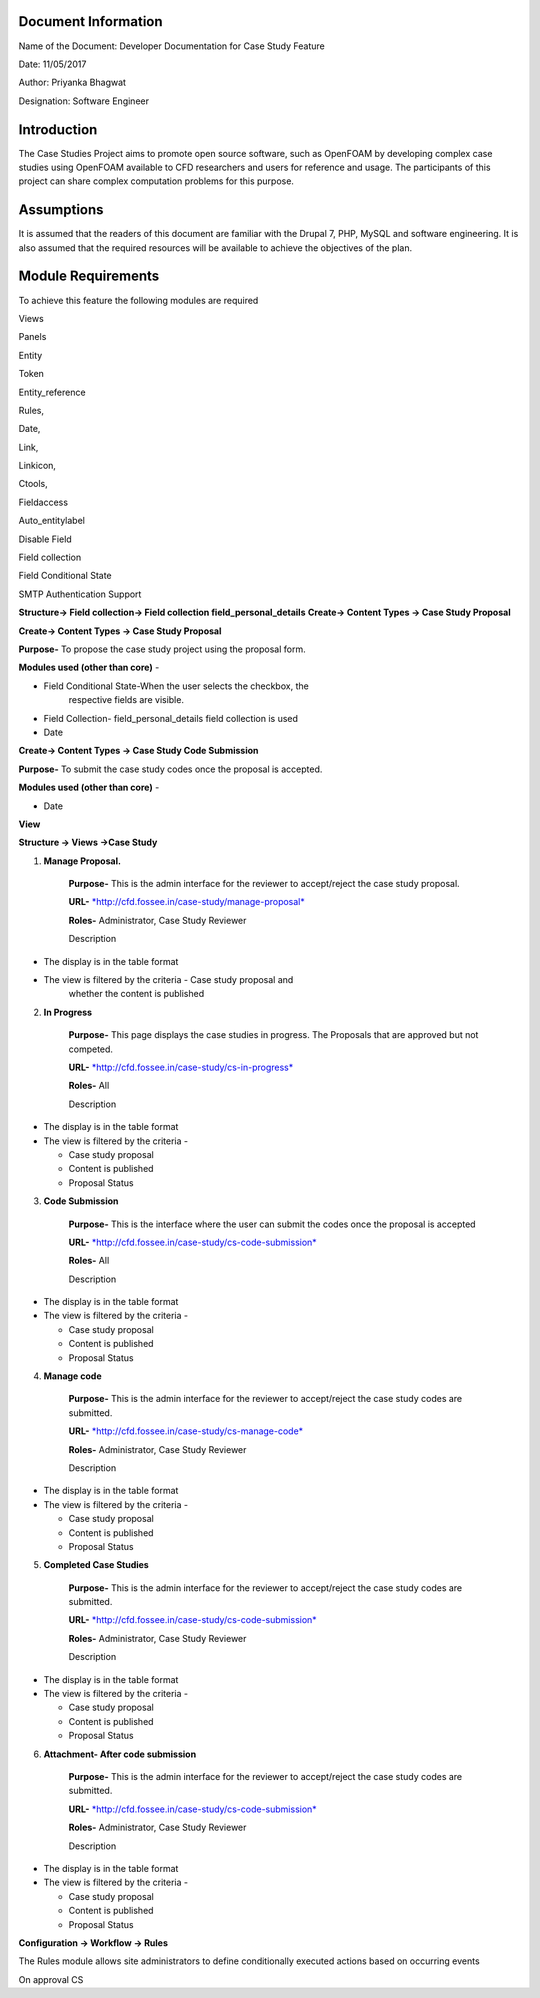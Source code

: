 Document Information
====================

Name of the Document: Developer Documentation for Case Study Feature

Date: 11/05/2017

Author: Priyanka Bhagwat

Designation: Software Engineer

Introduction
============

The Case Studies Project aims to promote open source software, such as
OpenFOAM by developing complex case studies using OpenFOAM available to
CFD researchers and users for reference and usage. The participants of
this project can share complex computation problems for this purpose.

Assumptions
===========

It is assumed that the readers of this document are familiar with the
Drupal 7, PHP, MySQL and software engineering. It is also assumed that
the required resources will be available to achieve the objectives of
the plan.

Module Requirements
===================

To achieve this feature the following modules are required

Views

Panels

Entity

Token

Entity\_reference

Rules,

Date,

Link,

Linkicon,

Ctools,

Fieldaccess

Auto\_entitylabel

Disable Field

Field collection

Field Conditional State

SMTP Authentication Support


**Structure-> Field collection-> Field collection field\_personal\_details**
**Create-> Content Types -> Case Study Proposal**

|image111|


**Create-> Content Types -> Case Study Proposal**

**Purpose-** To propose the case study project using the proposal form.

**Modules used (other than core)** -

-  Field Conditional State-When the user selects the checkbox, the
       respective fields are visible.

-  Field Collection- field\_personal\_details field collection is used

-  Date

|image1|

**Create-> Content Types -> Case Study Code Submission**

**Purpose-** To submit the case study codes once the proposal is
accepted.

**Modules used (other than core)** -

-  Date

|image2|


**View**

**Structure -> Views ->Case Study**

1. **Manage Proposal.**

    **Purpose-** This is the admin interface for the reviewer to
    accept/reject the case study proposal.

    **URL-**
    `*http://cfd.fossee.in/case-study/manage-proposal* <http://cfd.fossee.in/case-study/manage-proposal>`__

    **Roles-** Administrator, Case Study Reviewer

    Description

-  The display is in the table format

-  The view is filtered by the criteria - Case study proposal and
       whether the content is published

|image3|

2. **In Progress**

    **Purpose-** This page displays the case studies in progress. The
    Proposals that are approved but not competed.

    **URL-**
    `*http://cfd.fossee.in/case-study/cs-in-progress* <http://cfd.fossee.in/case-study/cs-in-progress>`__

    **Roles-** All

    Description

-  The display is in the table format

-  The view is filtered by the criteria -

   -  Case study proposal

   -  Content is published

   -  Proposal Status

|image4|

3. **Code Submission**

    **Purpose-** This is the interface where the user can submit the
    codes once the proposal is accepted

    **URL-**
    `*http://cfd.fossee.in/case-study/cs-code-submission* <http://cfd.fossee.in/case-study/cs-code-submission>`__

    **Roles-** All

    Description

-  The display is in the table format

-  The view is filtered by the criteria -

   -  Case study proposal

   -  Content is published

   -  Proposal Status

|image5|

4. **Manage code**

    **Purpose-** This is the admin interface for the reviewer to
    accept/reject the case study codes are submitted.

    **URL-**
    `*http://cfd.fossee.in/case-study/cs-manage-code* <http://cfd.fossee.in/case-study/cs-manage-code>`__

    **Roles-** Administrator, Case Study Reviewer

    Description

-  The display is in the table format

-  The view is filtered by the criteria -

   -  Case study proposal

   -  Content is published

   -  Proposal Status

|image6|

5. **Completed Case Studies**

    **Purpose-** This is the admin interface for the reviewer to
    accept/reject the case study codes are submitted.

    **URL-**
    `*http://cfd.fossee.in/case-study/cs-code-submission* <http://cfd.fossee.in/case-study/cs-code-submission>`__

    **Roles-** Administrator, Case Study Reviewer

    Description

-  The display is in the table format

-  The view is filtered by the criteria -

   -  Case study proposal

   -  Content is published

   -  Proposal Status

|image7|

6. **Attachment- After code submission**

    **Purpose-** This is the admin interface for the reviewer to
    accept/reject the case study codes are submitted.

    **URL-**
    `*http://cfd.fossee.in/case-study/cs-code-submission* <http://cfd.fossee.in/case-study/cs-code-submission>`__

    **Roles-** Administrator, Case Study Reviewer

    Description

-  The display is in the table format

-  The view is filtered by the criteria -

   -  Case study proposal

   -  Content is published

   -  Proposal Status

|image8|

**Configuration -> Workflow -> Rules**

The Rules module allows site administrators to define conditionally
executed actions based on occurring events

On approval CS

.. |image111| image:: media/personaldetailsFC.png
   :width: 6.65104in
   :height: 2.37500in
.. |image1| image:: media/CT-proposal.png
   :width: 6.71875in
   :height: 5.14063in
.. |image2| image:: media/CT-submission.png
   :width: 6.27083in
   :height: 2.38021in
.. |image3| image:: media/manage-proposal.png
   :width: 6.91146in
   :height: 3.77083in
.. |image4| image:: media/in-progress.png
   :width: 6.96354in
   :height: 3.97917in
.. |image5| image:: media/code-submission.png
   :width: 6.95313in
   :height: 4.10417in
.. |image6| image:: media/manage-code.png
   :width: 6.80729in
   :height: 3.98958in
.. |image7| image:: media/competed-cs.png
   :width: 6.86979in
   :height: 4.19792in
.. |image8| image:: media/after-code-sub.png
   :width: 6.26772in
   :height: 2.90278in
